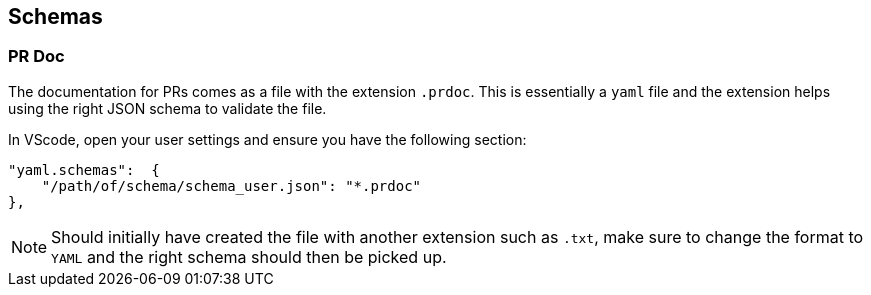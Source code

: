 == Schemas

=== PR Doc

The documentation for PRs comes as a file with the extension `.prdoc`.
This is essentially a `yaml` file and the extension helps using the right JSON schema to validate the file.

In VScode, open your user settings and ensure you have the following section:

----
"yaml.schemas":  {
    "/path/of/schema/schema_user.json": "*.prdoc"
},
----

NOTE: Should initially have created the file with another extension such as `.txt`, make sure to change the format to
`YAML` and the right schema should then be picked up.
